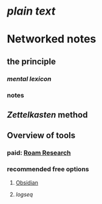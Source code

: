 * [[plain text]]
:PROPERTIES:
:heading: true
:END:
* Networked notes
:PROPERTIES:
:heading: true
:id: 643f1b0f-d28e-4c14-aebe-8909174f58cf
:END:
** the principle
:PROPERTIES:
:heading: true
:id: 643f1b0f-deea-46d1-adc1-c8f2443661bc
:END:
*** [[mental lexicon]]
:PROPERTIES:
:collapsed: true
:END:
[[file:../assets/mental-lexicon.png]]
*** notes
:PROPERTIES:
:collapsed: true
:END:
[[file:../assets/networked-notes.png]]
** [[Zettelkasten]] method
:PROPERTIES:
:heading: true
:collapsed: true
:END:
** Overview of tools
:PROPERTIES:
:heading: true
:END:
*** paid: [[https://roamresearch.com/][Roam Research]]
*** recommended free options
**** [[https://obsidian.md/][Obsidian]]
**** [[logseq]]